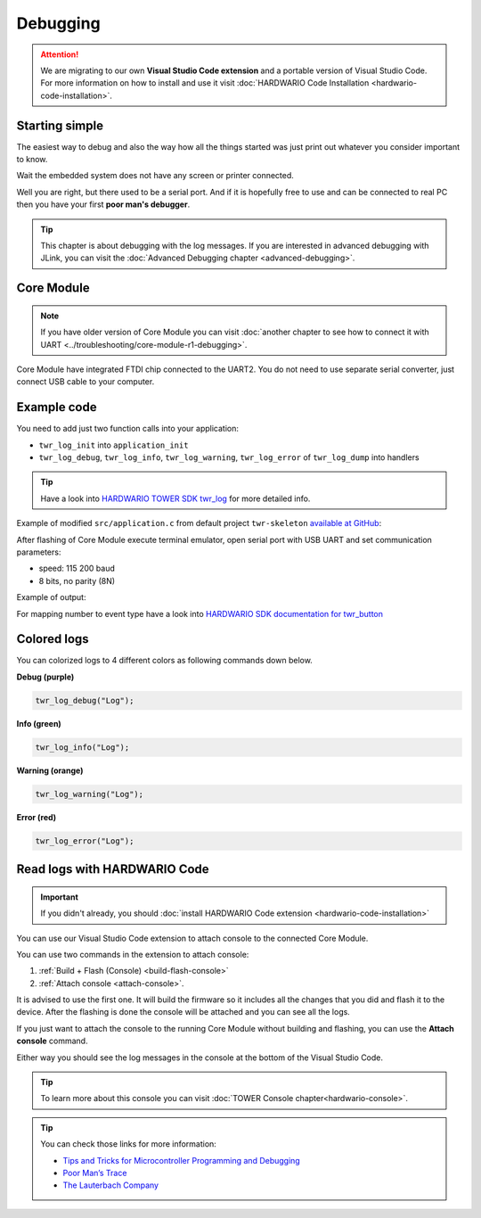#########
Debugging
#########

.. attention::
    We are migrating to our own **Visual Studio Code extension** and a portable version of Visual Studio Code. For more information on how to install and use it visit
    :doc:`HARDWARIO Code Installation <hardwario-code-installation>`.

***************
Starting simple
***************

The easiest way to debug and also the way how all the things started was just print out whatever you consider important to know.

Wait the embedded system does not have any screen or printer connected.

Well you are right, but there used to be a serial port.
And if it is hopefully free to use and can be connected to real PC then you have your first **poor man's debugger**.

.. tip::
    This chapter is about debugging with the log messages.
    If you are interested in advanced debugging with JLink, you can visit the :doc:`Advanced Debugging chapter <advanced-debugging>`.

***********
Core Module
***********

.. note::
    If you have older version of Core Module you can visit :doc:`another chapter to see how to connect it with UART <../troubleshooting/core-module-r1-debugging>`.

Core Module have integrated FTDI chip connected to the UART2.
You do not need to use separate serial converter, just connect USB cable to your computer.

************
Example code
************

You need to add just two function calls into your application:

- ``twr_log_init`` into ``application_init``
- ``twr_log_debug``, ``twr_log_info``, ``twr_log_warning``, ``twr_log_error`` of ``twr_log_dump`` into handlers

.. tip::

    Have a look into `HARDWARIO TOWER SDK twr_log <https://sdk.hardwario.com/group__twr__log.html>`_ for more detailed info.

Example of modified ``src/application.c`` from default project ``twr-skeleton`` `available at GitHub <https://github.com/hardwario/twr-skeleton>`_:

.. code-block:: c
    :linenos:

    #include <application.h>

    // LED instance
    twr_led_t led;

    // Button instance
    twr_button_t button;

    void button_event_handler(twr_button_t *self, twr_button_event_t event, void *event_param)
    {
        (void) self;
        (void) event_param;

        if (event == TWR_BUTTON_EVENT_PRESS)
        {
            twr_led_set_mode(&led, TWR_LED_MODE_TOGGLE);
        }
        // Logging in action
        twr_log_info("Button event handler - event: %i", event);
    }

    void application_init(void)
    {
        // Initialize logging
        twr_log_init(TWR_LOG_LEVEL_DUMP, TWR_LOG_TIMESTAMP_ABS);

        // Initialize LED
        twr_led_init(&led, TWR_GPIO_LED, false, false);
        twr_led_set_mode(&led, TWR_LED_MODE_ON);

        // Initialize button
        twr_button_init(&button, TWR_GPIO_BUTTON, TWR_GPIO_PULL_DOWN, false);
        twr_button_set_event_handler(&button, button_event_handler, NULL);
    }

After flashing of Core Module execute terminal emulator, open serial port with USB UART and set communication parameters:

- speed: 115 200 baud
- 8 bits, no parity (8N)

Example of output:

.. code-block:: c
    :linenos:

        # 4.54 <I> Button event handler - event: 0
        # 4.84 <I> Button event handler - event: 1
        # 4.84 <I> Button event handler - event: 2
        # 10.24 <I> Button event handler - event: 0
        # 12.24 <I> Button event handler - event: 3
        # 13.64 <I> Button event handler - event: 1

For mapping number to event type have a look into `HARDWARIO SDK documentation for twr_button <https://sdk.hardwario.com/twr__button_8h_source.html#l00013>`_

************
Colored logs
************

You can colorized logs to 4 different colors as following commands down below.

**Debug (purple)**

.. code-block:: console

    twr_log_debug("Log");

.. thumbnail:: ../_static/firmware/debugging/debugColoredLog.png
    :width: 10%

**Info (green)**

.. code-block:: console

    twr_log_info("Log");

.. thumbnail:: ../_static/firmware/debugging/infoColoredLog.png
    :width: 10%

**Warning (orange)**

.. code-block:: console

    twr_log_warning("Log");

.. thumbnail:: ../_static/firmware/debugging/warningColoredLog.png
    :width: 10%

**Error (red)**

.. code-block:: console

    twr_log_error("Log");

.. thumbnail:: ../_static/firmware/debugging/errorColoredLog.png
    :width: 10%

.. _debug-hardwario-code:

*****************************
Read logs with HARDWARIO Code
*****************************

.. important::
    If you didn't already, you should :doc:`install HARDWARIO Code extension <hardwario-code-installation>`

You can use our Visual Studio Code extension to attach console to the connected Core Module.

You can use two commands in the extension to attach console:

#. :ref:`Build + Flash (Console) <build-flash-console>`
#. :ref:`Attach console <attach-console>`.

It is advised to use the first one. It will build the firmware so it includes all the changes that you did and flash it to the device.
After the flashing is done the console will be attached and you can see all the logs.

If you just want to attach the console to the running Core Module without building and flashing, you can use the **Attach console** command.

Either way you should see the log messages in the console at the bottom of the Visual Studio Code.

.. tip::
    To learn more about this console you can visit :doc:`TOWER Console chapter<hardwario-console>`.

.. thumbnail:: ../_static/firmware/debugging/debuggingHardwarioCode.png
    :width: 100%

.. tip::

    You can check those links for more information:

    - `Tips and Tricks for Microcontroller Programming and Debugging <https://www.youtube.com/watch?v=cDaG1CdP5Ew>`_
    - `Poor Man’s Trace <https://mcuoneclipse.com/2015/04/04/poor-mans-trace-free-of-charge-function-entryexit-trace-with-gnu-tools/>`_
    - `The Lauterbach Company <https://www.lauterbach.com/frames.html?home.html>`_
